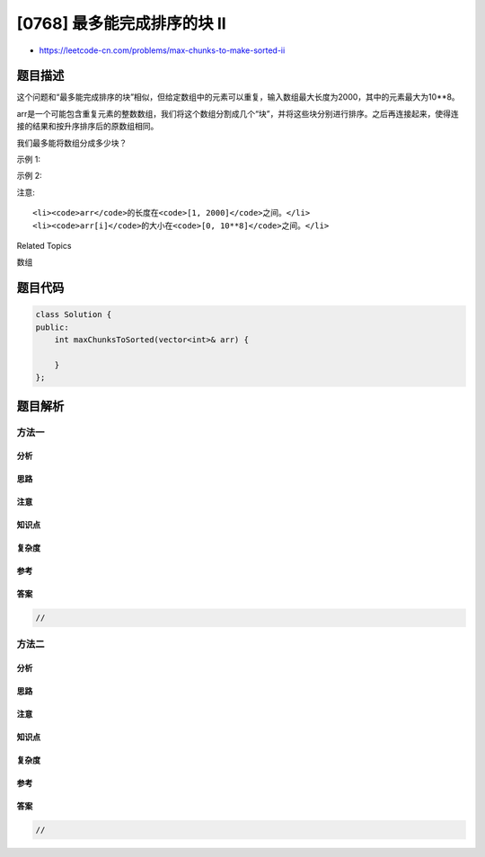 [0768] 最多能完成排序的块 II
============================

-  https://leetcode-cn.com/problems/max-chunks-to-make-sorted-ii

题目描述
--------

.. raw:: html

   <p>

这个问题和“最多能完成排序的块”相似，但给定数组中的元素可以重复，输入数组最大长度为2000，其中的元素最大为10\*\*8。

.. raw:: html

   </p>

.. raw:: html

   <p>

arr是一个可能包含重复元素的整数数组，我们将这个数组分割成几个“块”，并将这些块分别进行排序。之后再连接起来，使得连接的结果和按升序排序后的原数组相同。

.. raw:: html

   </p>

.. raw:: html

   <p>

我们最多能将数组分成多少块？

.. raw:: html

   </p>

.. raw:: html

   <p>

示例 1:

.. raw:: html

   </p>

.. raw:: html

   <pre>
   <strong>输入:</strong> arr = [5,4,3,2,1]
   <strong>输出:</strong> 1
   <strong>解释:</strong>
   将数组分成2块或者更多块，都无法得到所需的结果。
   例如，分成 [5, 4], [3, 2, 1] 的结果是 [4, 5, 1, 2, 3]，这不是有序的数组。 
   </pre>

.. raw:: html

   <p>

示例 2:

.. raw:: html

   </p>

.. raw:: html

   <pre>
   <strong>输入:</strong> arr = [2,1,3,4,4]
   <strong>输出:</strong> 4
   <strong>解释:</strong>
   我们可以把它分成两块，例如 [2, 1], [3, 4, 4]。
   然而，分成 [2, 1], [3], [4], [4] 可以得到最多的块数。 
   </pre>

.. raw:: html

   <p>

注意:

.. raw:: html

   </p>

.. raw:: html

   <ul>

::

    <li><code>arr</code>的长度在<code>[1, 2000]</code>之间。</li>
    <li><code>arr[i]</code>的大小在<code>[0, 10**8]</code>之间。</li>

.. raw:: html

   </ul>

.. raw:: html

   <div>

.. raw:: html

   <div>

Related Topics

.. raw:: html

   </div>

.. raw:: html

   <div>

.. raw:: html

   <li>

数组

.. raw:: html

   </li>

.. raw:: html

   </div>

.. raw:: html

   </div>

题目代码
--------

.. code:: cpp

    class Solution {
    public:
        int maxChunksToSorted(vector<int>& arr) {

        }
    };

题目解析
--------

方法一
~~~~~~

分析
^^^^

思路
^^^^

注意
^^^^

知识点
^^^^^^

复杂度
^^^^^^

参考
^^^^

答案
^^^^

.. code:: cpp

    //

方法二
~~~~~~

分析
^^^^

思路
^^^^

注意
^^^^

知识点
^^^^^^

复杂度
^^^^^^

参考
^^^^

答案
^^^^

.. code:: cpp

    //
